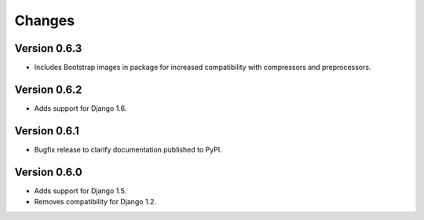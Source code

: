 Changes
=======

Version 0.6.3
-------------

* Includes Bootstrap images in package for increased compatibility with
  compressors and preprocessors.

Version 0.6.2
-------------

* Adds support for Django 1.6.

Version 0.6.1
-------------

* Bugfix release to clarify documentation published to PyPI.

Version 0.6.0
-------------

* Adds support for Django 1.5.
* Removes compatibility for Django 1.2.
